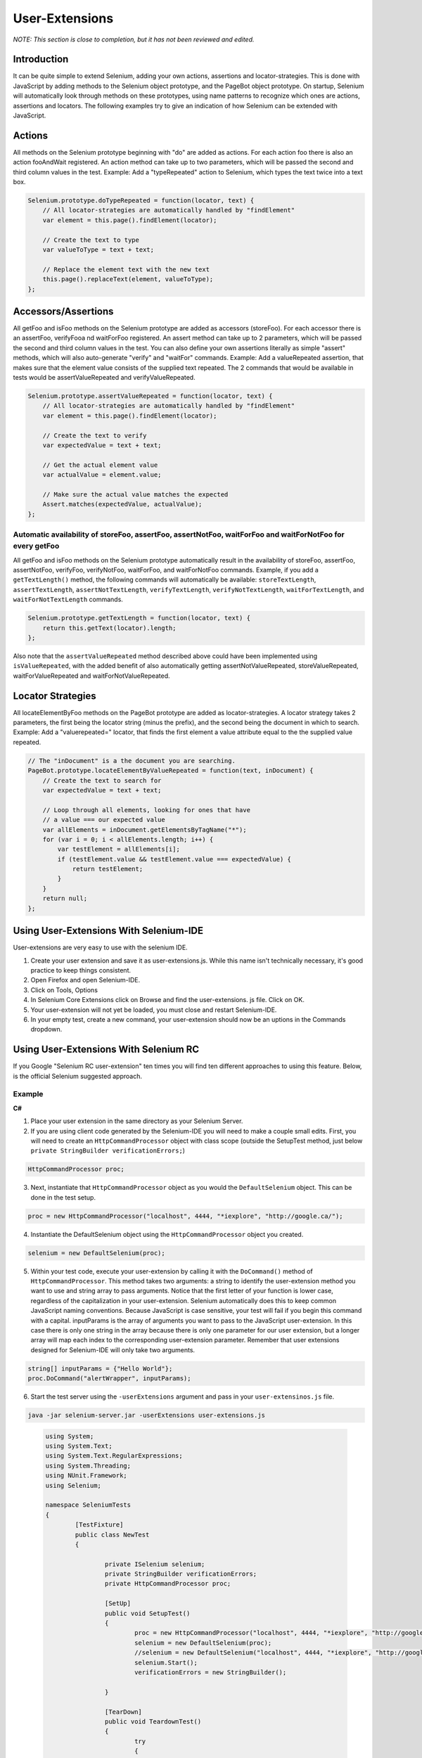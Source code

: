 User-Extensions
===============

*NOTE:  This section is close to completion, but it has not been reviewed and 
edited.*

.. _chapter08-reference:

Introduction
------------
It can be quite simple to extend Selenium, adding your own actions, assertions 
and locator-strategies. This is done with JavaScript by adding methods to the 
Selenium object prototype, and the PageBot object prototype. On startup, 
Selenium will automatically look through methods on these prototypes, using 
name patterns to recognize which ones are actions, assertions and locators.
The following examples try to give an indication of how Selenium can be 
extended with JavaScript.

Actions
-------

All methods on the Selenium prototype beginning with "do" are added as actions.
For each action foo there is also an action fooAndWait registered. An action 
method can take up to two parameters, which will be passed the second and 
third column values in the test.
Example: Add a "typeRepeated" action to Selenium, which types the text twice 
into a text box.

.. code-block:: javascript

        Selenium.prototype.doTypeRepeated = function(locator, text) {
            // All locator-strategies are automatically handled by "findElement"
            var element = this.page().findElement(locator);

            // Create the text to type
            var valueToType = text + text;

            // Replace the element text with the new text
            this.page().replaceText(element, valueToType);
        };
        
Accessors/Assertions
--------------------
All getFoo and isFoo methods on the Selenium prototype are added as accessors 
(storeFoo). For each accessor there is an assertFoo, verifyFooa nd waitForFoo 
registered. An assert method can take up to 2 parameters, which will be 
passed the second and third column values in the test. You can also define 
your own assertions literally as simple "assert" methods, which will also 
auto-generate "verify" and "waitFor" commands.
Example: Add a valueRepeated assertion, that makes sure that the element 
value consists of the supplied text repeated. The 2 commands that would be 
available in tests would be assertValueRepeated and verifyValueRepeated.

.. code-block:: javascript

        Selenium.prototype.assertValueRepeated = function(locator, text) {
            // All locator-strategies are automatically handled by "findElement"
            var element = this.page().findElement(locator);

            // Create the text to verify
            var expectedValue = text + text;

            // Get the actual element value
            var actualValue = element.value;

            // Make sure the actual value matches the expected
            Assert.matches(expectedValue, actualValue);
        };

Automatic availability of storeFoo, assertFoo, assertNotFoo, waitForFoo and waitForNotFoo for every getFoo
~~~~~~~~~~~~~~~~~~~~~~~~~~~~~~~~~~~~~~~~~~~~~~~~~~~~~~~~~~~~~~~~~~~~~~~~~~~~~~~~~~~~~~~~~~~~~~~~~~~~~~~~~~~
All getFoo and isFoo methods on the Selenium prototype automatically result 
in the availability of storeFoo, assertFoo, assertNotFoo, verifyFoo, 
verifyNotFoo, waitForFoo, and waitForNotFoo commands.
Example, if you add a ``getTextLength()`` method, the following commands will 
automatically be available: ``storeTextLength``, ``assertTextLength``, 
``assertNotTextLength``, ``verifyTextLength``, ``verifyNotTextLength``, 
``waitForTextLength``, and ``waitForNotTextLength`` commands.

.. code-block:: javascript

        Selenium.prototype.getTextLength = function(locator, text) {
            return this.getText(locator).length;
        };

Also note that the ``assertValueRepeated`` method described above could have 
been implemented using ``isValueRepeated``, with the added benefit of also 
automatically getting assertNotValueRepeated, storeValueRepeated, 
waitForValueRepeated and waitForNotValueRepeated.

Locator Strategies
------------------
All locateElementByFoo methods on the PageBot prototype are added as 
locator-strategies. A locator strategy takes 2 parameters, the first being the 
locator string (minus the prefix), and the second being the document in which 
to search.
Example: Add a "valuerepeated=" locator, that finds the first element a value 
attribute equal to the the supplied value repeated.

.. code-block:: javascript

        // The "inDocument" is a the document you are searching.
        PageBot.prototype.locateElementByValueRepeated = function(text, inDocument) {
            // Create the text to search for
            var expectedValue = text + text;

            // Loop through all elements, looking for ones that have 
            // a value === our expected value
            var allElements = inDocument.getElementsByTagName("*");
            for (var i = 0; i < allElements.length; i++) {
                var testElement = allElements[i];
                if (testElement.value && testElement.value === expectedValue) {
                    return testElement;
                }
            }
            return null;
        };

Using User-Extensions With Selenium-IDE
---------------------------------------
User-extensions are very easy to use with the selenium IDE. 

1. Create your user extension and save it as user-extensions.js. While this 
   name isn't technically necessary, it's good practice to keep things 
   consistent.
2. Open Firefox and open Selenium-IDE.
3. Click on Tools, Options
4. In Selenium Core Extensions click on Browse and find the user-extensions.
   js file. Click on OK.
5. Your user-extension will not yet be loaded, you must close and restart 
   Selenium-IDE.
#. In your empty test, create a new command, your user-extension should now 
   be an uptions in the Commands dropdown.

Using User-Extensions With Selenium RC
--------------------------------------
If you Google "Selenium RC user-extension" ten times you will find ten 
different approaches to using this feature. Below, is the official Selenium 
suggested approach.

Example
~~~~~~~
**C#**

1. Place your user extension in the same directory as your Selenium Server.
2. If you are using client code generated by the Selenium-IDE you will need 
   to make a couple small edits. First, you will need to create an 
   ``HttpCommandProcessor`` object with class scope (outside the SetupTest 
   method, just below  ``private StringBuilder verificationErrors;``)

.. code-block:: c#

	HttpCommandProcessor proc;

3. Next, instantiate that ``HttpCommandProcessor`` object as you would the ``DefaultSelenium`` object. This can be done in the test setup.

.. code-block:: c#

	proc = new HttpCommandProcessor("localhost", 4444, "*iexplore", "http://google.ca/");

4. Instantiate the DefaultSelenium object using the ``HttpCommandProcessor`` object you created.

.. code-block:: c#

	selenium = new DefaultSelenium(proc);

5. Within your test code, execute your user-extension by calling it with the 
   ``DoCommand()`` method of ``HttpCommandProcessor``. This method takes two 
   arguments: a string to identify the user-extension method you want to use 
   and string array to pass arguments. Notice that the first letter of your 
   function is lower case, regardless of the capitalization in your 
   user-extension. Selenium automatically does this to keep common JavaScript 
   naming conventions. Because JavaScript is case sensitive, your test will 
   fail if you begin this command with a capital. inputParams is the array of 
   arguments you want to pass to the JavaScript user-extension. In this case 
   there is only one string in the array because there is only one parameter 
   for our user extension, but a longer array will map each index to the 
   corresponding user-extension parameter. Remember that user extensions 
   designed for Selenium-IDE will only take two arguments.


.. code-block:: c#

	string[] inputParams = {"Hello World"};
	proc.DoCommand("alertWrapper", inputParams);


6. Start the test server using the ``-userExtensions`` argument and pass in 
   your ``user-extensinos.js`` file. 

.. code-block:: bash

	java -jar selenium-server.jar -userExtensions user-extensions.js


.. container:: toggled

	.. code-block:: c#

		using System;
		using System.Text;
		using System.Text.RegularExpressions;
		using System.Threading;
		using NUnit.Framework;
		using Selenium;

		namespace SeleniumTests
		{
			[TestFixture]
			public class NewTest
			{
				
				private ISelenium selenium;
				private StringBuilder verificationErrors;
				private HttpCommandProcessor proc;

				[SetUp]
				public void SetupTest()
				{
					proc = new HttpCommandProcessor("localhost", 4444, "*iexplore", "http://google.ca/");
					selenium = new DefaultSelenium(proc);
					//selenium = new DefaultSelenium("localhost", 4444, "*iexplore", "http://google.ca/");
					selenium.Start();
					verificationErrors = new StringBuilder();

				}

				[TearDown]
				public void TeardownTest()
				{
					try
					{
						selenium.Stop();
					}
					catch (Exception)
					{
						// Ignore errors if unable to close the browser
					}
					Assert.AreEqual("", verificationErrors.ToString());
				}

				[Test]
				public void TheNewTest()
				{
					selenium.Open("/");
					string[] inputParams = {"Hello World",};
					proc.DoCommand("alertWrapper", inputParams);
				}
			}
		}


    End
